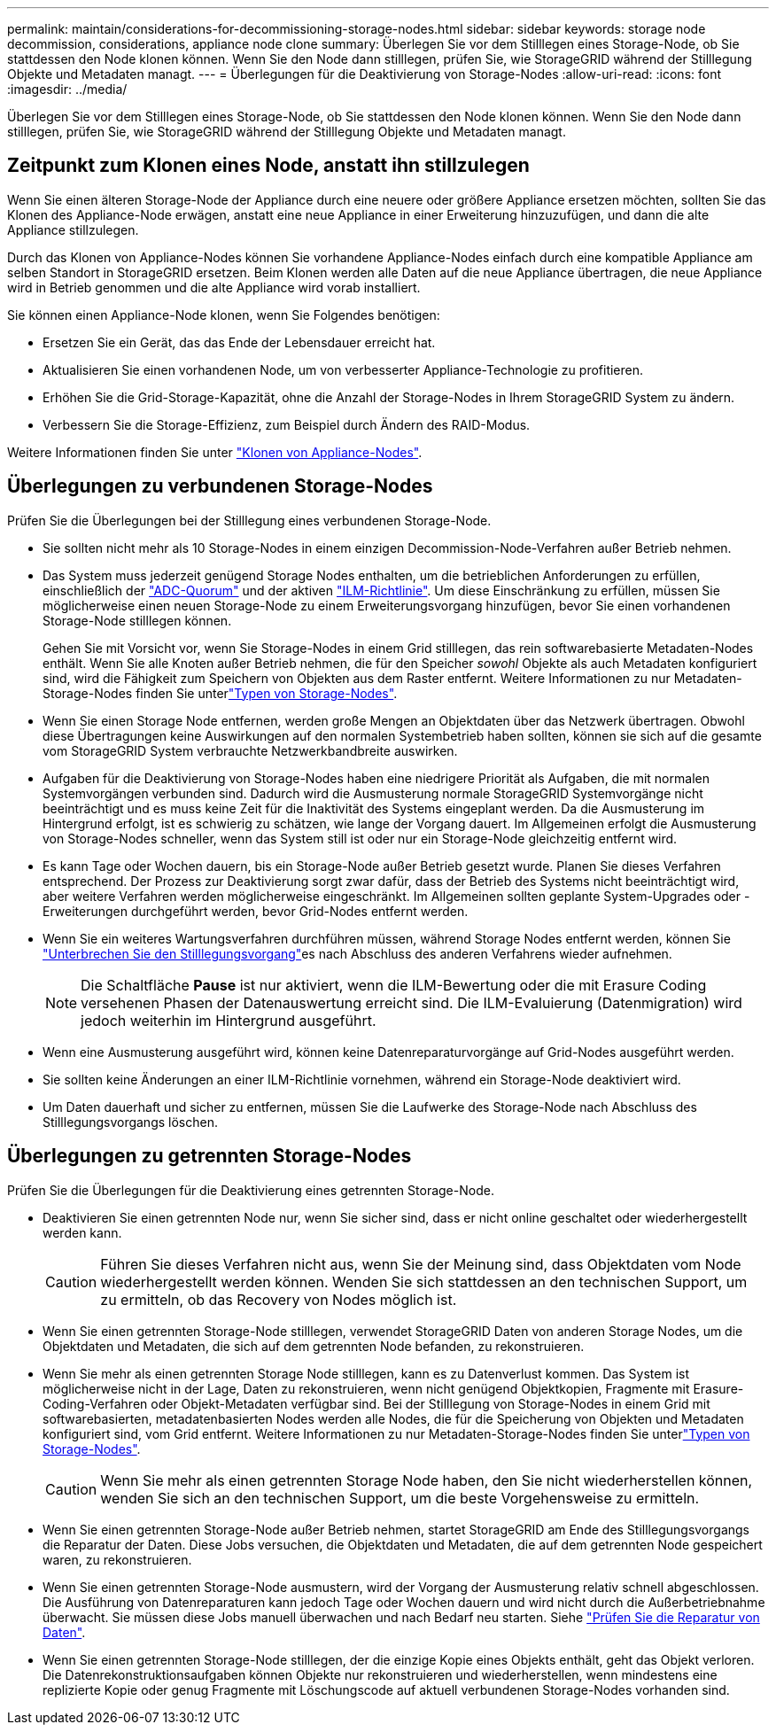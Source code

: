 ---
permalink: maintain/considerations-for-decommissioning-storage-nodes.html 
sidebar: sidebar 
keywords: storage node decommission, considerations, appliance node clone 
summary: Überlegen Sie vor dem Stilllegen eines Storage-Node, ob Sie stattdessen den Node klonen können. Wenn Sie den Node dann stilllegen, prüfen Sie, wie StorageGRID während der Stilllegung Objekte und Metadaten managt. 
---
= Überlegungen für die Deaktivierung von Storage-Nodes
:allow-uri-read: 
:icons: font
:imagesdir: ../media/


[role="lead"]
Überlegen Sie vor dem Stilllegen eines Storage-Node, ob Sie stattdessen den Node klonen können. Wenn Sie den Node dann stilllegen, prüfen Sie, wie StorageGRID während der Stilllegung Objekte und Metadaten managt.



== Zeitpunkt zum Klonen eines Node, anstatt ihn stillzulegen

Wenn Sie einen älteren Storage-Node der Appliance durch eine neuere oder größere Appliance ersetzen möchten, sollten Sie das Klonen des Appliance-Node erwägen, anstatt eine neue Appliance in einer Erweiterung hinzuzufügen, und dann die alte Appliance stillzulegen.

Durch das Klonen von Appliance-Nodes können Sie vorhandene Appliance-Nodes einfach durch eine kompatible Appliance am selben Standort in StorageGRID ersetzen. Beim Klonen werden alle Daten auf die neue Appliance übertragen, die neue Appliance wird in Betrieb genommen und die alte Appliance wird vorab installiert.

Sie können einen Appliance-Node klonen, wenn Sie Folgendes benötigen:

* Ersetzen Sie ein Gerät, das das Ende der Lebensdauer erreicht hat.
* Aktualisieren Sie einen vorhandenen Node, um von verbesserter Appliance-Technologie zu profitieren.
* Erhöhen Sie die Grid-Storage-Kapazität, ohne die Anzahl der Storage-Nodes in Ihrem StorageGRID System zu ändern.
* Verbessern Sie die Storage-Effizienz, zum Beispiel durch Ändern des RAID-Modus.


Weitere Informationen finden Sie unter https://docs.netapp.com/us-en/storagegrid-appliances/commonhardware/how-appliance-node-cloning-works.html["Klonen von Appliance-Nodes"^].



== Überlegungen zu verbundenen Storage-Nodes

Prüfen Sie die Überlegungen bei der Stilllegung eines verbundenen Storage-Node.

* Sie sollten nicht mehr als 10 Storage-Nodes in einem einzigen Decommission-Node-Verfahren außer Betrieb nehmen.
* Das System muss jederzeit genügend Storage Nodes enthalten, um die betrieblichen Anforderungen zu erfüllen, einschließlich der link:understanding-adc-service-quorum.html["ADC-Quorum"] und der aktiven link:reviewing-ilm-policy-and-storage-configuration.html["ILM-Richtlinie"]. Um diese Einschränkung zu erfüllen, müssen Sie möglicherweise einen neuen Storage-Node zu einem Erweiterungsvorgang hinzufügen, bevor Sie einen vorhandenen Storage-Node stilllegen können.
+
Gehen Sie mit Vorsicht vor, wenn Sie Storage-Nodes in einem Grid stilllegen, das rein softwarebasierte Metadaten-Nodes enthält. Wenn Sie alle Knoten außer Betrieb nehmen, die für den Speicher _sowohl_ Objekte als auch Metadaten konfiguriert sind, wird die Fähigkeit zum Speichern von Objekten aus dem Raster entfernt. Weitere Informationen zu nur Metadaten-Storage-Nodes finden Sie unterlink:../primer/what-storage-node-is.html#types-of-storage-nodes["Typen von Storage-Nodes"].

* Wenn Sie einen Storage Node entfernen, werden große Mengen an Objektdaten über das Netzwerk übertragen. Obwohl diese Übertragungen keine Auswirkungen auf den normalen Systembetrieb haben sollten, können sie sich auf die gesamte vom StorageGRID System verbrauchte Netzwerkbandbreite auswirken.
* Aufgaben für die Deaktivierung von Storage-Nodes haben eine niedrigere Priorität als Aufgaben, die mit normalen Systemvorgängen verbunden sind. Dadurch wird die Ausmusterung normale StorageGRID Systemvorgänge nicht beeinträchtigt und es muss keine Zeit für die Inaktivität des Systems eingeplant werden. Da die Ausmusterung im Hintergrund erfolgt, ist es schwierig zu schätzen, wie lange der Vorgang dauert. Im Allgemeinen erfolgt die Ausmusterung von Storage-Nodes schneller, wenn das System still ist oder nur ein Storage-Node gleichzeitig entfernt wird.
* Es kann Tage oder Wochen dauern, bis ein Storage-Node außer Betrieb gesetzt wurde. Planen Sie dieses Verfahren entsprechend. Der Prozess zur Deaktivierung sorgt zwar dafür, dass der Betrieb des Systems nicht beeinträchtigt wird, aber weitere Verfahren werden möglicherweise eingeschränkt. Im Allgemeinen sollten geplante System-Upgrades oder -Erweiterungen durchgeführt werden, bevor Grid-Nodes entfernt werden.
* Wenn Sie ein weiteres Wartungsverfahren durchführen müssen, während Storage Nodes entfernt werden, können Sie link:pausing-and-resuming-decommission-process-for-storage-nodes.html["Unterbrechen Sie den Stilllegungsvorgang"]es nach Abschluss des anderen Verfahrens wieder aufnehmen.
+

NOTE: Die Schaltfläche *Pause* ist nur aktiviert, wenn die ILM-Bewertung oder die mit Erasure Coding versehenen Phasen der Datenauswertung erreicht sind. Die ILM-Evaluierung (Datenmigration) wird jedoch weiterhin im Hintergrund ausgeführt.

* Wenn eine Ausmusterung ausgeführt wird, können keine Datenreparaturvorgänge auf Grid-Nodes ausgeführt werden.
* Sie sollten keine Änderungen an einer ILM-Richtlinie vornehmen, während ein Storage-Node deaktiviert wird.
* Um Daten dauerhaft und sicher zu entfernen, müssen Sie die Laufwerke des Storage-Node nach Abschluss des Stilllegungsvorgangs löschen.




== Überlegungen zu getrennten Storage-Nodes

Prüfen Sie die Überlegungen für die Deaktivierung eines getrennten Storage-Node.

* Deaktivieren Sie einen getrennten Node nur, wenn Sie sicher sind, dass er nicht online geschaltet oder wiederhergestellt werden kann.
+

CAUTION: Führen Sie dieses Verfahren nicht aus, wenn Sie der Meinung sind, dass Objektdaten vom Node wiederhergestellt werden können. Wenden Sie sich stattdessen an den technischen Support, um zu ermitteln, ob das Recovery von Nodes möglich ist.

* Wenn Sie einen getrennten Storage-Node stilllegen, verwendet StorageGRID Daten von anderen Storage Nodes, um die Objektdaten und Metadaten, die sich auf dem getrennten Node befanden, zu rekonstruieren.
* Wenn Sie mehr als einen getrennten Storage Node stilllegen, kann es zu Datenverlust kommen. Das System ist möglicherweise nicht in der Lage, Daten zu rekonstruieren, wenn nicht genügend Objektkopien, Fragmente mit Erasure-Coding-Verfahren oder Objekt-Metadaten verfügbar sind. Bei der Stilllegung von Storage-Nodes in einem Grid mit softwarebasierten, metadatenbasierten Nodes werden alle Nodes, die für die Speicherung von Objekten und Metadaten konfiguriert sind, vom Grid entfernt. Weitere Informationen zu nur Metadaten-Storage-Nodes finden Sie unterlink:../primer/what-storage-node-is.html#types-of-storage-nodes["Typen von Storage-Nodes"].
+

CAUTION: Wenn Sie mehr als einen getrennten Storage Node haben, den Sie nicht wiederherstellen können, wenden Sie sich an den technischen Support, um die beste Vorgehensweise zu ermitteln.

* Wenn Sie einen getrennten Storage-Node außer Betrieb nehmen, startet StorageGRID am Ende des Stilllegungsvorgangs die Reparatur der Daten. Diese Jobs versuchen, die Objektdaten und Metadaten, die auf dem getrennten Node gespeichert waren, zu rekonstruieren.
* Wenn Sie einen getrennten Storage-Node ausmustern, wird der Vorgang der Ausmusterung relativ schnell abgeschlossen. Die Ausführung von Datenreparaturen kann jedoch Tage oder Wochen dauern und wird nicht durch die Außerbetriebnahme überwacht. Sie müssen diese Jobs manuell überwachen und nach Bedarf neu starten. Siehe link:checking-data-repair-jobs.html["Prüfen Sie die Reparatur von Daten"].
* Wenn Sie einen getrennten Storage-Node stilllegen, der die einzige Kopie eines Objekts enthält, geht das Objekt verloren. Die Datenrekonstruktionsaufgaben können Objekte nur rekonstruieren und wiederherstellen, wenn mindestens eine replizierte Kopie oder genug Fragmente mit Löschungscode auf aktuell verbundenen Storage-Nodes vorhanden sind.

